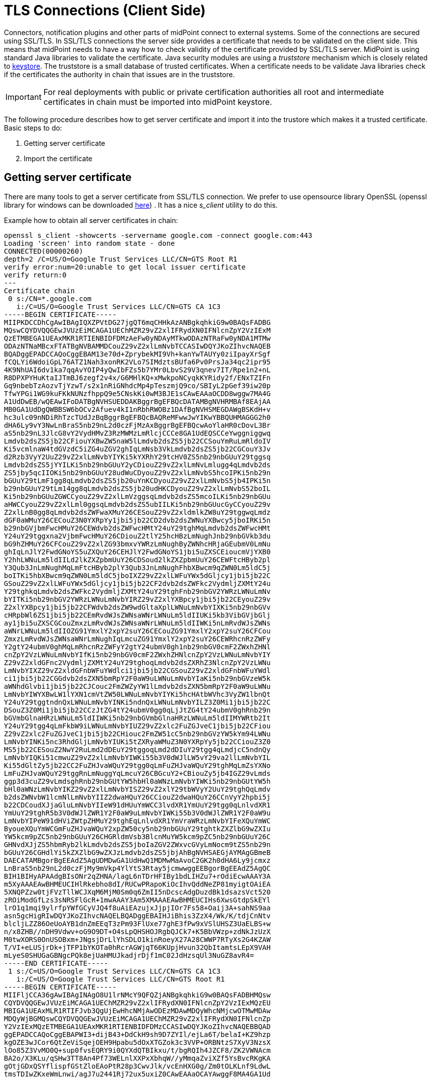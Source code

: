 = TLS Connections (Client Side)
:page-wiki-name: SSL Connections (Client Side)
:page-wiki-id: 15859743
:page-wiki-metadata-create-user: semancik
:page-wiki-metadata-create-date: 2014-06-05T16:44:05.712+02:00
:page-wiki-metadata-modify-user: vix
:page-wiki-metadata-modify-date: 2019-07-11T15:38:24.423+02:00
:page-keywords: [ 'SSL', 'TLS', 'openssl' ]
:page-upkeep-status: green

Connectors, notification plugins and other parts of midPoint connect to external systems.
Some of the connections are secured using SSL/TLS.
In SSL/TLS connections the server side provides a certificate that needs to be validated on the client side.
This means that midPoint needs to have a way how to check validity of the certificate provided by SSL/TLS server.
MidPoint is using standard Java libraries to validate the certificate.
Java security modules are using a _truststore_ mechanism which is closely related to xref:/midpoint/reference/security/crypto/keystore-configuration/[keystore]. The truststore is a small database of trusted certificates.
When a certificate needs to be validate Java libraries check if the certificates the authority in chain that issues are in the truststore.

[IMPORTANT]
====
For real deployments with public or private certification authorities all root and intermediate certificates in chain must be imported into midPoint keystore.
====

The following procedure describes how to get server certificate and import it into the trustore which makes it a trusted certificate. Basic steps to do:

. Getting server certificate
. Import the certificate

== Getting server certificate

There are many tools to get a server certificate from SSL/TLS connection.
We prefer to use opensource library OpenSSL (openssl library for windows can be downloaded link:https://code.google.com/p/openssl-for-windows/[here]) . It has a nice _s_client_ utility to do this.

Example how to obtain all server certificates in chain:
[source]
----
openssl s_client -showcerts -servername google.com -connect google.com:443
Loading 'screen' into random state - done
CONNECTED(00000260)
depth=2 /C=US/O=Google Trust Services LLC/CN=GTS Root R1
verify error:num=20:unable to get local issuer certificate
verify return:0
---
Certificate chain
 0 s:/CN=*.google.com
   i:/C=US/O=Google Trust Services LLC/CN=GTS CA 1C3
-----BEGIN CERTIFICATE-----
MIIPKDCCDhCgAwIBAgIQXZPVtDG27jgQT6mqCHHkAzANBgkqhkiG9w0BAQsFADBG
MQswCQYDVQQGEwJVUzEiMCAGA1UEChMZR29vZ2xlIFRydXN0IFNlcnZpY2VzIExM
QzETMBEGA1UEAxMKR1RTIENBIDFDMzAeFw0yNDAyMTkwODAzNTRaFw0yNDA1MTMw
ODAzNTNaMBcxFTATBgNVBAMMDCouZ29vZ2xlLmNvbTCCASIwDQYJKoZIhvcNAQEB
BQADggEPADCCAQoCggEBAM13e70d+ZprybekMI9Vh+kanYwTAUYy0ziIpayXrSgf
fCQLYi6WdoiGpL76ATZ1Nah3xonRK2VLo7SIMdztsBUfa6Pv0PrsJa34qc2ipr95
4K9NhUAI6dv1ka7qqAvYOIP4yQwIbFZs5b7YMr0LbvS29V3qnev7IT/Rpe1n2+nL
R8DPXPYHuKtaIJTmBJ6zegf2v4x/G6MHlKQ+xMwkpoNCyqkKYRidy2f/ENxTZIFn
Gq9nbebTzAozvTjYzwT/s2x1nRiGNhdcMp4pTeszmjQ9co/SBIyL2pGef39iw20p
TfwYPGi1WG9kuFKkNUNzfhppQ9e5CNskKi0wM3BJE1sCAwEAAaOCDD8wggw7MA4G
A1UdDwEB/wQEAwIFoDATBgNVHSUEDDAKBggrBgEFBQcDATAMBgNVHRMBAf8EAjAA
MB0GA1UdDgQWBBSW6bOCv2Afuev4kI1nRbhRWOBz1DAfBgNVHSMEGDAWgBSKdH+v
hc3ulc09nNDiRhTzcTUdJzBqBggrBgEFBQcBAQReMFwwJwYIKwYBBQUHMAGGG2h0
dHA6Ly9vY3NwLnBraS5nb29nL2d0czFjMzAxBggrBgEFBQcwAoYlaHR0cDovL3Br
aS5nb29nL3JlcG8vY2VydHMvZ3RzMWMzLmRlcjCCCe8GA1UdEQSCCeYwggniggwq
Lmdvb2dsZS5jb22CFiouYXBwZW5naW5lLmdvb2dsZS5jb22CCSouYmRuLmRldoIV
Ki5vcmlnaW4tdGVzdC5iZG4uZGV2ghIqLmNsb3VkLmdvb2dsZS5jb22CGCouY3Jv
d2Rzb3VyY2UuZ29vZ2xlLmNvbYIYKi5kYXRhY29tcHV0ZS5nb29nbGUuY29tggsq
Lmdvb2dsZS5jYYILKi5nb29nbGUuY2yCDiouZ29vZ2xlLmNvLmlugg4qLmdvb2ds
ZS5jby5qcIIOKi5nb29nbGUuY28udWuCDyouZ29vZ2xlLmNvbS5hcoIPKi5nb29n
bGUuY29tLmF1gg8qLmdvb2dsZS5jb20uYnKCDyouZ29vZ2xlLmNvbS5jb4IPKi5n
b29nbGUuY29tLm14gg8qLmdvb2dsZS5jb20udHKCDyouZ29vZ2xlLmNvbS52boIL
Ki5nb29nbGUuZGWCCyouZ29vZ2xlLmVzggsqLmdvb2dsZS5mcoILKi5nb29nbGUu
aHWCCyouZ29vZ2xlLml0ggsqLmdvb2dsZS5ubIILKi5nb29nbGUucGyCCyouZ29v
Z2xlLnB0gg8qLmdvb2dsZWFwaXMuY26CESouZ29vZ2xldmlkZW8uY29tggwqLmdz
dGF0aWMuY26CECouZ3N0YXRpYy1jbi5jb22CD2dvb2dsZWNuYXBwcy5jboIRKi5n
b29nbGVjbmFwcHMuY26CEWdvb2dsZWFwcHMtY24uY29tghMqLmdvb2dsZWFwcHMt
Y24uY29tggxna2VjbmFwcHMuY26CDiouZ2tlY25hcHBzLmNughJnb29nbGVkb3du
bG9hZHMuY26CFCouZ29vZ2xlZG93bmxvYWRzLmNughByZWNhcHRjaGEubmV0LmNu
ghIqLnJlY2FwdGNoYS5uZXQuY26CEHJlY2FwdGNoYS1jbi5uZXSCEioucmVjYXB0
Y2hhLWNuLm5ldIILd2lkZXZpbmUuY26CDSoud2lkZXZpbmUuY26CEWFtcHByb2pl
Y3Qub3JnLmNughMqLmFtcHByb2plY3Qub3JnLmNughFhbXBwcm9qZWN0Lm5ldC5j
boITKi5hbXBwcm9qZWN0Lm5ldC5jboIXZ29vZ2xlLWFuYWx5dGljcy1jbi5jb22C
GSouZ29vZ2xlLWFuYWx5dGljcy1jbi5jb22CF2dvb2dsZWFkc2VydmljZXMtY24u
Y29tghkqLmdvb2dsZWFkc2VydmljZXMtY24uY29tghFnb29nbGV2YWRzLWNuLmNv
bYITKi5nb29nbGV2YWRzLWNuLmNvbYIRZ29vZ2xlYXBpcy1jbi5jb22CEyouZ29v
Z2xlYXBpcy1jbi5jb22CFWdvb2dsZW9wdGltaXplLWNuLmNvbYIXKi5nb29nbGVv
cHRpbWl6ZS1jbi5jb22CEmRvdWJsZWNsaWNrLWNuLm5ldIIUKi5kb3VibGVjbGlj
ay1jbi5uZXSCGCouZmxzLmRvdWJsZWNsaWNrLWNuLm5ldIIWKi5nLmRvdWJsZWNs
aWNrLWNuLm5ldIIOZG91YmxlY2xpY2suY26CECouZG91YmxlY2xpY2suY26CFCou
ZmxzLmRvdWJsZWNsaWNrLmNughIqLmcuZG91YmxlY2xpY2suY26CEWRhcnRzZWFy
Y2gtY24ubmV0ghMqLmRhcnRzZWFyY2gtY24ubmV0gh1nb29nbGV0cmF2ZWxhZHNl
cnZpY2VzLWNuLmNvbYIfKi5nb29nbGV0cmF2ZWxhZHNlcnZpY2VzLWNuLmNvbYIY
Z29vZ2xldGFnc2VydmljZXMtY24uY29tghoqLmdvb2dsZXRhZ3NlcnZpY2VzLWNu
LmNvbYIXZ29vZ2xldGFnbWFuYWdlci1jbi5jb22CGSouZ29vZ2xldGFnbWFuYWdl
ci1jbi5jb22CGGdvb2dsZXN5bmRpY2F0aW9uLWNuLmNvbYIaKi5nb29nbGVzeW5k
aWNhdGlvbi1jbi5jb22CJCouc2FmZWZyYW1lLmdvb2dsZXN5bmRpY2F0aW9uLWNu
LmNvbYIWYXBwLW1lYXN1cmVtZW50LWNuLmNvbYIYKi5hcHAtbWVhc3VyZW1lbnQt
Y24uY29tggtndnQxLWNuLmNvbYINKi5ndnQxLWNuLmNvbYILZ3Z0Mi1jbi5jb22C
DSouZ3Z0Mi1jbi5jb22CCzJtZG4tY24ubmV0gg0qLjJtZG4tY24ubmV0ghRnb29n
bGVmbGlnaHRzLWNuLm5ldIIWKi5nb29nbGVmbGlnaHRzLWNuLm5ldIIMYWRtb2It
Y24uY29tgg4qLmFkbW9iLWNuLmNvbYIUZ29vZ2xlc2FuZGJveC1jbi5jb22CFiou
Z29vZ2xlc2FuZGJveC1jbi5jb22CHiouc2FmZW51cC5nb29nbGVzYW5kYm94LWNu
LmNvbYINKi5nc3RhdGljLmNvbYIUKi5tZXRyaWMuZ3N0YXRpYy5jb22CCiouZ3Z0
MS5jb22CESouZ2NwY2RuLmd2dDEuY29tggoqLmd2dDIuY29tgg4qLmdjcC5ndnQy
LmNvbYIQKi51cmwuZ29vZ2xlLmNvbYIWKi55b3V0dWJlLW5vY29va2llLmNvbYIL
Ki55dGltZy5jb22CC2FuZHJvaWQuY29tgg0qLmFuZHJvaWQuY29tghMqLmZsYXNo
LmFuZHJvaWQuY29tggRnLmNuggYqLmcuY26CBGcuY2+CBiouZy5jb4IGZ29vLmds
ggp3d3cuZ29vLmdsghRnb29nbGUtYW5hbHl0aWNzLmNvbYIWKi5nb29nbGUtYW5h
bHl0aWNzLmNvbYIKZ29vZ2xlLmNvbYISZ29vZ2xlY29tbWVyY2UuY29tghQqLmdv
b2dsZWNvbW1lcmNlLmNvbYIIZ2dwaHQuY26CCiouZ2dwaHQuY26CCnVyY2hpbi5j
b22CDCoudXJjaGluLmNvbYIIeW91dHUuYmWCC3lvdXR1YmUuY29tgg0qLnlvdXR1
YmUuY29tghR5b3V0dWJlZWR1Y2F0aW9uLmNvbYIWKi55b3V0dWJlZWR1Y2F0aW9u
LmNvbYIPeW91dHViZWtpZHMuY29tghEqLnlvdXR1YmVraWRzLmNvbYIFeXQuYmWC
ByoueXQuYmWCGmFuZHJvaWQuY2xpZW50cy5nb29nbGUuY29tghtkZXZlbG9wZXIu
YW5kcm9pZC5nb29nbGUuY26CHGRldmVsb3BlcnMuYW5kcm9pZC5nb29nbGUuY26C
GHNvdXJjZS5hbmRyb2lkLmdvb2dsZS5jboIaZGV2ZWxvcGVyLmNocm9tZS5nb29n
bGUuY26CGHdlYi5kZXZlbG9wZXJzLmdvb2dsZS5jbjAhBgNVHSAEGjAYMAgGBmeB
DAECATAMBgorBgEEAdZ5AgUDMDwGA1UdHwQ1MDMwMaAvoC2GK2h0dHA6Ly9jcmxz
LnBraS5nb29nL2d0czFjMy9mVkp4YlYtS3Rtay5jcmwwggEEBgorBgEEAdZ5AgQC
BIH1BIHyAPAAdgBIsONr2qZHNA/lagL6nTDrHFIBy1bdLIHZu7+rOdiEcwAAAY3A
m5XyAAAEAwBHMEUCIHlRkebho8dI/RUCwPRapoKiOcIhvQddNeZP81myigtOAiEA
5XNQPZzw0tjFVzTllWCJXqM6MjM0Sm0q6ZmII5nDcscAdgDuzdBk1dsazsVct520
zROiModGfLzs3sNRSFlGcR+1mwAAAY3Am5XMAAAEAwBHMEUCIHs6XwsGtdpSkEYl
lrO1q1mqi9ylrfpYWfGCyVJQ4f8uAiEAzujxJjpjIOr7Fs58+Oaij3A+sahNS9aa
asn5gcHigRIwDQYJKoZIhvcNAQELBQADggEBAIHJiBhis3ZzX4/Wk/K/tdjCnNtv
blcljLZZ86OeUoAYB1dnZmEEqT3zPm93FlUxe77ghE3fPw9xVSlUHSZ3UaELBS+w
n/x8ZHB//nDH9Vdwv+oG9O9DT+O4sLpQHSHOJRgbQJCk7+K5BbVWzp+zdNkJzUzX
M0twXORS0OnUSOBxm+JNgsjDrLlYhSDLO1kinRoeyX27A28CWWP7RTyXs2G4KZAW
T/VI+eLUSjrDk+jTFP1bYKOTa0hRcrAGWjqT66KUpjHvun32QbItamtsLEpX9VAH
mLyeS0SHUGaGBNgcPQk8ejUaHMUJkadjrDjf1mC02JdHzsqUl3NuGZ8avR4=
-----END CERTIFICATE-----
 1 s:/C=US/O=Google Trust Services LLC/CN=GTS CA 1C3
   i:/C=US/O=Google Trust Services LLC/CN=GTS Root R1
-----BEGIN CERTIFICATE-----
MIIFljCCA36gAwIBAgINAgO8U1lrNMcY9QFQZjANBgkqhkiG9w0BAQsFADBHMQsw
CQYDVQQGEwJVUzEiMCAGA1UEChMZR29vZ2xlIFRydXN0IFNlcnZpY2VzIExMQzEU
MBIGA1UEAxMLR1RTIFJvb3QgUjEwHhcNMjAwODEzMDAwMDQyWhcNMjcwOTMwMDAw
MDQyWjBGMQswCQYDVQQGEwJVUzEiMCAGA1UEChMZR29vZ2xlIFRydXN0IFNlcnZp
Y2VzIExMQzETMBEGA1UEAxMKR1RTIENBIDFDMzCCASIwDQYJKoZIhvcNAQEBBQAD
ggEPADCCAQoCggEBAPWI3+dijB43+DdCkH9sh9D7ZYIl/ejLa6T/belaI+KZ9hzp
kgOZE3wJCor6QtZeViSqejOEH9Hpabu5dOxXTGZok3c3VVP+ORBNtzS7XyV3NzsX
lOo85Z3VvMO0Q+sup0fvsEQRY9i0QYXdQTBIkxu/t/bgRQIh4JZCF8/ZK2VWNAcm
BA2o/X3KLu/qSHw3TT8An4Pf73WELnlXXPxXbhqW//yMmqaZviXZf5YsBvcRKgKA
gOtjGDxQSYflispfGStZloEAoPtR28p3CwvJlk/vcEnHXG0g/Zm0tOLKLnf9LdwL
tmsTDIwZKxeWmLnwi/agJ7u2441Rj72ux5uxiZ0CAwEAAaOCAYAwggF8MA4GA1Ud
DwEB/wQEAwIBhjAdBgNVHSUEFjAUBggrBgEFBQcDAQYIKwYBBQUHAwIwEgYDVR0T
AQH/BAgwBgEB/wIBADAdBgNVHQ4EFgQUinR/r4XN7pXNPZzQ4kYU83E1HScwHwYD
VR0jBBgwFoAU5K8rJnEaK0gnhS9SZizv8IkTcT4waAYIKwYBBQUHAQEEXDBaMCYG
CCsGAQUFBzABhhpodHRwOi8vb2NzcC5wa2kuZ29vZy9ndHNyMTAwBggrBgEFBQcw
AoYkaHR0cDovL3BraS5nb29nL3JlcG8vY2VydHMvZ3RzcjEuZGVyMDQGA1UdHwQt
MCswKaAnoCWGI2h0dHA6Ly9jcmwucGtpLmdvb2cvZ3RzcjEvZ3RzcjEuY3JsMFcG
A1UdIARQME4wOAYKKwYBBAHWeQIFAzAqMCgGCCsGAQUFBwIBFhxodHRwczovL3Br
aS5nb29nL3JlcG9zaXRvcnkvMAgGBmeBDAECATAIBgZngQwBAgIwDQYJKoZIhvcN
AQELBQADggIBAIl9rCBcDDy+mqhXlRu0rvqrpXJxtDaV/d9AEQNMwkYUuxQkq/BQ
cSLbrcRuf8/xam/IgxvYzolfh2yHuKkMo5uhYpSTld9brmYZCwKWnvy15xBpPnrL
RklfRuFBsdeYTWU0AIAaP0+fbH9JAIFTQaSSIYKCGvGjRFsqUBITTcFTNvNCCK9U
+o53UxtkOCcXCb1YyRt8OS1b887U7ZfbFAO/CVMkH8IMBHmYJvJh8VNS/UKMG2Yr
PxWhu//2m+OBmgEGcYk1KCTd4b3rGS3hSMs9WYNRtHTGnXzGsYZbr8w0xNPM1IER
lQCh9BIiAfq0g3GvjLeMcySsN1PCAJA/Ef5c7TaUEDu9Ka7ixzpiO2xj2YC/WXGs
Yye5TBeg2vZzFb8q3o/zpWwygTMD0IZRcZk0upONXbVRWPeyk+gB9lm+cZv9TSjO
z23HFtz30dZGm6fKa+l3D/2gthsjgx0QGtkJAITgRNOidSOzNIb2ILCkXhAd4FJG
AJ2xDx8hcFH1mt0G/FX0Kw4zd8NLQsLxdxP8c4CU6x+7Nz/OAipmsHMdMqUybDKw
juDEI/9bfU1lcKwrmz3O2+BtjjKAvpafkmO8l7tdufThcV4q5O8DIrGKZTqPwJNl
1IXNDw9bg1kWRxYtnCQ6yICmJhSFm/Y3m6xv+cXDBlHz4n/FsRC6UfTd
-----END CERTIFICATE-----
 2 s:/C=US/O=Google Trust Services LLC/CN=GTS Root R1
   i:/C=BE/O=GlobalSign nv-sa/OU=Root CA/CN=GlobalSign Root CA
-----BEGIN CERTIFICATE-----
MIIFYjCCBEqgAwIBAgIQd70NbNs2+RrqIQ/E8FjTDTANBgkqhkiG9w0BAQsFADBX
MQswCQYDVQQGEwJCRTEZMBcGA1UEChMQR2xvYmFsU2lnbiBudi1zYTEQMA4GA1UE
CxMHUm9vdCBDQTEbMBkGA1UEAxMSR2xvYmFsU2lnbiBSb290IENBMB4XDTIwMDYx
OTAwMDA0MloXDTI4MDEyODAwMDA0MlowRzELMAkGA1UEBhMCVVMxIjAgBgNVBAoT
GUdvb2dsZSBUcnVzdCBTZXJ2aWNlcyBMTEMxFDASBgNVBAMTC0dUUyBSb290IFIx
MIICIjANBgkqhkiG9w0BAQEFAAOCAg8AMIICCgKCAgEAthECix7joXebO9y/lD63
ladAPKH9gvl9MgaCcfb2jH/76Nu8ai6Xl6OMS/kr9rH5zoQdsfnFl97vufKj6bwS
iV6nqlKr+CMny6SxnGPb15l+8Ape62im9MZaRw1NEDPjTrETo8gYbEvs/AmQ351k
KSUjB6G00j0uYODP0gmHu81I8E3CwnqIiru6z1kZ1q+PsAewnjHxgsHA3y6mbWwZ
DrXYfiYaRQM9sHmklCitD38m5agI/pboPGiUU+6DOogrFZYJsuB6jC511pzrp1Zk
j5ZPaK49l8KEj8C8QMALXL32h7M1bKwYUH+E4EzNktMg6TO8UpmvMrUpsyUqtEj5
cuHKZPfmghCN6J3Cioj6OGaK/GP5Afl4/Xtcd/p2h/rs37EOeZVXtL0m79YB0esW
CruOC7XFxYpVq9Os6pFLKcwZpDIlTirxZUTQAs6qzkm06p98g7BAe+dDq6dso499
iYH6TKX/1Y7DzkvgtdizjkXPdsDtQCv9Uw+wp9U7DbGKogPeMa3Md+pvez7W35Ei
Eua++tgy/BBjFFFy3l3WFpO9KWgz7zpm7AeKJt8T11dleCfeXkkUAKIAf5qoIbap
sZWwpbkNFhHax2xIPEDgfg1azVY80ZcFuctL7TlLnMQ/0lUTbiSw1nH69MG6zO0b
9f6BQdgAmD06yK56mDcYBZUCAwEAAaOCATgwggE0MA4GA1UdDwEB/wQEAwIBhjAP
BgNVHRMBAf8EBTADAQH/MB0GA1UdDgQWBBTkrysmcRorSCeFL1JmLO/wiRNxPjAf
BgNVHSMEGDAWgBRge2YaRQ2XyolQL30EzTSo//z9SzBgBggrBgEFBQcBAQRUMFIw
JQYIKwYBBQUHMAGGGWh0dHA6Ly9vY3NwLnBraS5nb29nL2dzcjEwKQYIKwYBBQUH
MAKGHWh0dHA6Ly9wa2kuZ29vZy9nc3IxL2dzcjEuY3J0MDIGA1UdHwQrMCkwJ6Al
oCOGIWh0dHA6Ly9jcmwucGtpLmdvb2cvZ3NyMS9nc3IxLmNybDA7BgNVHSAENDAy
MAgGBmeBDAECATAIBgZngQwBAgIwDQYLKwYBBAHWeQIFAwIwDQYLKwYBBAHWeQIF
AwMwDQYJKoZIhvcNAQELBQADggEBADSkHrEoo9C0dhemMXoh6dFSPsjbdBZBiLg9
NR3t5P+T4Vxfq7vqfM/b5A3Ri1fyJm9bvhdGaJQ3b2t6yMAYN/olUazsaL+yyEn9
WprKASOshIArAoyZl+tJaox118fessmXn1hIVw41oeQa1v1vg4Fv74zPl6/AhSrw
9U5pCZEt4Wi4wStz6dTZ/CLANx8LZh1J7QJVj2fhMtfTJr9w4z30Z209fOU0iOMy
+qduBmpvvYuR7hZL6Dupszfnw0Skfths18dG9ZKb59UhvmaSGZRVbNQpsg3BZlvi
d0lIKO2d1xozclOzgjXPYovJJIultzkMu34qQb9Sz/yilrbCgj8=
-----END CERTIFICATE-----
---
Server certificate
subject=/CN=*.google.com
issuer=/C=US/O=Google Trust Services LLC/CN=GTS CA 1C3
---
No client certificate CA names sent
---
SSL handshake has read 7076 bytes and written 439 bytes
---
New, TLSv1/SSLv3, Cipher is AES128-SHA
Server public key is 2048 bit
Compression: NONE
Expansion: NONE
SSL-Session:
    Protocol  : TLSv1
    Cipher    : AES128-SHA
    Session-ID:
    Session-ID-ctx:
    Master-Key: 4F24E1D13BF6CA43603CB185446DCB8AB1F57CBCC128B2A15C0F4186DFC517ECFF60FFBC472D0FCE6175584565790B31
    Key-Arg   : None
    TLS session ticket lifetime hint: 100800 (seconds)
    TLS session ticket:
    0000 - 02 4b 12 f2 f4 b7 98 7b-7d 30 dd 33 1f bd 28 ca   .K.....{}0.3..(.
    0010 - a8 27 ef cf 8d 8f 73 5d-7f 78 fd 67 cb 97 a6 c6   .'....s].x.g....
    0020 - dc 23 3c 29 f5 7c 6a b8-53 e6 30 6d 1a 14 61 22   .#<).|j.S.0m..a"
    0030 - 14 01 45 2a e4 98 6b 0e-35 fd 46 17 d8 81 c2 d5   ..E*..k.5.F.....
    0040 - d2 06 5f 1a 0a 32 1f 9e-64 b1 7e 9a af 50 09 bd   .._..2..d.~..P..
    0050 - 89 26 62 08 84 6c 80 fa-d6 43 09 63 44 b4 9a 94   .&b..l...C.cD...
    0060 - 2b d1 7e 33 73 73 6b 9e-a5 99 af 88 1e 70 7d 0c   +.~3ssk......p}.
    0070 - 5b 72 51 0e 00 e4 6c ae-20 12 ff 4b 01 af 70 69   [rQ...l. ..K..pi
    0080 - 81 4f 42 cd 95 9e fe 2c-7a 3f 45 a4 21 ad 23 60   .OB....,z?E.!.#`
    0090 - f4 b3 37 84 69 55 95 9f-69 ec 21 6a 7a 5b da 74   ..7.iU..i.!jz[.t
    00a0 - 66 9c 60 3f cc 5a fc 5c-b2 b6 aa db 50 06 31 22   f.`?.Z.\....P.1"
    00b0 - 90 f4 39 73 05 cf 99 f8-3c 05 77 6e 93 a7 95 9b   ..9s....<.wn....
    00c0 - 26 e8 59 84 f6 d1 21 ce-c0 b0 db 3e 15 b4 4b 33   &.Y...!....>..K3
    00d0 - 46 52 41 e2 19 9e 45 2e-06 e2 6d                  FRA...E...m

    Start Time: 1710417148
    Timeout   : 300 (sec)
    Verify return code: 20 (unable to get local issuer certificate)
---
----

Example how to obtain server certificate:
[source]
----
$ openssl s_client -connect deimos.lab.evolveum.com:3636
CONNECTED(00000003)
depth=1 OU = Organizational CA, O = EXAMPLE-TREE
verify error:num=19:self signed certificate in certificate chain
verify return:0
---
Certificate chain
 0 s:/O=EXAMPLE-TREE/CN=deimos
   i:/OU=Organizational CA/O=EXAMPLE-TREE
 1 s:/OU=Organizational CA/O=EXAMPLE-TREE
   i:/OU=Organizational CA/O=EXAMPLE-TREE
---
Server certificate
-----BEGIN CERTIFICATE-----
MIIFLTCCBBWgAwIBAgIkAhwR/6b9fHPRsgM0dS4h3nlIxIQoUQDjdnEzC8MrAgJC
C3WvMA0GCSqGSIb3DQEBBQUAMDMxGjAYBgNVBAsTEU9yZ2FuaXphdGlvbmFsIENB
MRUwEwYDVQQKEwxFWEFNUExFLVRSRUUwHhcNMTQwNjA1MTEyNjQ3WhcNMTYwNjA0
MTEyNjQ3WjAoMRUwEwYDVQQKEwxFWEFNUExFLVRSRUUxDzANBgNVBAMTBmRlaW1v
czCCASIwDQYJKoZIhvcNAQEBBQADggEPADCCAQoCggEBAJO+X5vjQ/0WNWBOTvGw
+amQCQ22dVM9zfWXa5fhtBAuq5oYrnImmqnU0Xl2k0TfZjDgWcDrlh620ByNr/JV
mEGUoAqIsZijbIYsb3/4C97Y9AKL8KWA5/HOxAZw7My65ydy2Wg0sgYb2wX2EHm3
E4gkcNtw9Lf1eLxCwnRmbGjUrAjXlc2e8HbP9lfRjAysGVqfEsk/JRtXmLPOqW0Y
THjSp+j87OTDbFPwWPlWh/atx2/3Q/xN+kJOLx4M1PMCAp/kDzdVA0bVWm1m/RZx
lpRpF2lRtdJgwP897jFurJfpubSwE7IgqKUXdkSdESpnaL62xtFnFbtEKbcsv1iR
Zb0CAwEAAaOCAjIwggIuMB0GA1UdDgQWBBR9W+sIkHjmchbjgIcED+3VPBshHzAf
BgNVHSMEGDAWgBScoCWoSW3ygoqk23J+4DXdx6xWGTAPBgNVHREECDAGhwQKAgEP
MAsGA1UdDwQEAwIFoDCCAcwGC2CGSAGG+DcBCQQBBIIBuzCCAbcEAgEAAQH/Ex1O
b3ZlbGwgU2VjdXJpdHkgQXR0cmlidXRlKHRtKRZDaHR0cDovL2RldmVsb3Blci5u
b3ZlbGwuY29tL3JlcG9zaXRvcnkvYXR0cmlidXRlcy9jZXJ0YXR0cnNfdjEwLmh0
bTCCAUigGgEBADAIMAYCAQECAUYwCDAGAgEBAgEKAgFpoRoBAQAwCDAGAgEBAgEA
MAgwBgIBAQIBAAIBAKIGAgEXAQH/o4IBBKBYAgECAgIA/wIBAAMNAIAAAAAAAAAA
AAAAAAMJAIAAAAAAAAAAMBgwEAIBAAIIf/////////8BAQACBAbw30gwGDAQAgEA
Agh//////////wEBAAIEBvDfSKFYAgECAgIA/wIBAAMNAEAAAAAAAAAAAAAAAAMJ
AEAAAAAAAAAAMBgwEAIBAAIIf/////////8BAQACBBH/pv0wGDAQAgEAAgh/////
/////wEBAAIEEf+m/aJOMEwCAQICAQACAgD/Aw0AgAAAAAAAAAAAAAAAAwkAgAAA
AAAAAAAwEjAQAgEAAgh//////////wEBADASMBACAQACCH//////////AQEAMA0G
CSqGSIb3DQEBBQUAA4IBAQAF/LlSJUz6I4UuzYivJyhcG8S4inWCB/4AkTP2rvOj
iU7oZDKLUoLMZGP2mxgGYPp+nPNmN0NbFyuNoZiRmCBxvdVmABwKHHEZKCl8f+sn
pw2wXPKrrZWY2PtbpJ2V815T8pAuraS1Ko08N/MZlIiZOZZpcyjq6EOTrELuaX+q
tDFsCNZSfNKjqYMyrPEaYSSNIcBbWx2Ip170AA6rNqaOR5oo/N6Cw/f7GAhaon8V
3j/pLivirDLbHBmsRLjzTcaSFtdhYzWR5Xr0hGh0oVA9OaL9EZF+wtKd4yMwL0Jn
g9cH8n3kIjW+d4uFbCYY/K0YX1n7l8zMiSRuRzUz5a+w
-----END CERTIFICATE-----
subject=/O=EXAMPLE-TREE/CN=deimos
issuer=/OU=Organizational CA/O=EXAMPLE-TREE
---
No client certificate CA names sent
---
SSL handshake has read 2831 bytes and written 551 bytes
---
New, TLSv1/SSLv3, Cipher is AES256-SHA
Server public key is 2048 bit
Secure Renegotiation IS NOT supported
Compression: NONE
Expansion: NONE
SSL-Session:
    Protocol  : TLSv1
    Cipher    : AES256-SHA
    Session-ID: 3D1D82E86E3F87CF4F5C61DF1A1C5061973B371C75EE089C1ED38FF5FAFC58F9
    Session-ID-ctx:
    Master-Key: A58639B7067B0169C626DB8B45BD50AAF12A50A2F09BA4FC5D0112CE40E74F5CA6BD941A0F86D744AA12AA1592F450A3
    Key-Arg   : None
    PSK identity: None
    PSK identity hint: None
    SRP username: None
    Start Time: 1401979683
    Timeout   : 300 (sec)
    Verify return code: 19 (self signed certificate in certificate chain)
---
----


The data between `-----BEGIN CERTIFICATE-----` and `-----END CERTIFICATE-----` is the server certificate.
Copy&paste the data into a separate file (*including the boundary lines*) and save it e.g. as `servercert.pem`.


== Import the certificate

Import the server certificate to a truststore using keytool utility:

[source,bash]
----
keytool -keystore /opt/midpoint/var/keystore.jceks -storetype jceks -storepass changeit -import -alias servercert -trustcacerts -file servercert.pem
----

Restart midPoint and that's it.


== Notes

* Make sure that the correct keystore/truststore is used.
By default connectors use JVM keystore unless it is overriden by JVM options.
See xref:/midpoint/reference/security/crypto/keystore-configuration/[Keystore Configuration] page for more details.

* If an import of a .p7b formated certificate results in the following error: java.lang.Exception: Input not an X.509 certificate.
You might try to convert the certificate to the .cer PEM format.
This can be done using the following openssl command:

[source,bash]
----
openssl pkcs7 -inform der -in mycert.p7b -out myconvertedcert.cer
----


== See Also

* xref:/midpoint/reference/security/crypto/keystore-configuration/[Keystore Configuration]

